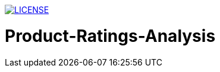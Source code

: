 image:https://img.shields.io/badge/License-MIT-brightgreen.svg["LICENSE", link="https://github.com/Jahidul007/Product-Ratings-Analysis-Based-On-Online-User-Ratings/blob/master/LICENSE"] 


# Product-Ratings-Analysis
